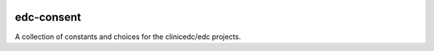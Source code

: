 |pypi| |travis| |coverage|


edc-consent
-----------------------

A collection of constants and choices for the clinicedc/edc projects.



.. |pypi| image:: https://img.shields.io/pypi/v/edc-consent.svg
    :target: https://pypi.python.org/pypi/edc-consent
    
.. |travis| image:: https://travis-ci.org/clinicedc/edc-consent.svg?branch=develop
    :target: https://travis-ci.org/clinicedc/edc-consent
    
.. |coverage| image:: https://coveralls.io/repos/github/clinicedc/edc-consent/badge.svg?branch=develop
    :target: https://coveralls.io/github/clinicedc/edc-consent?branch=develop


